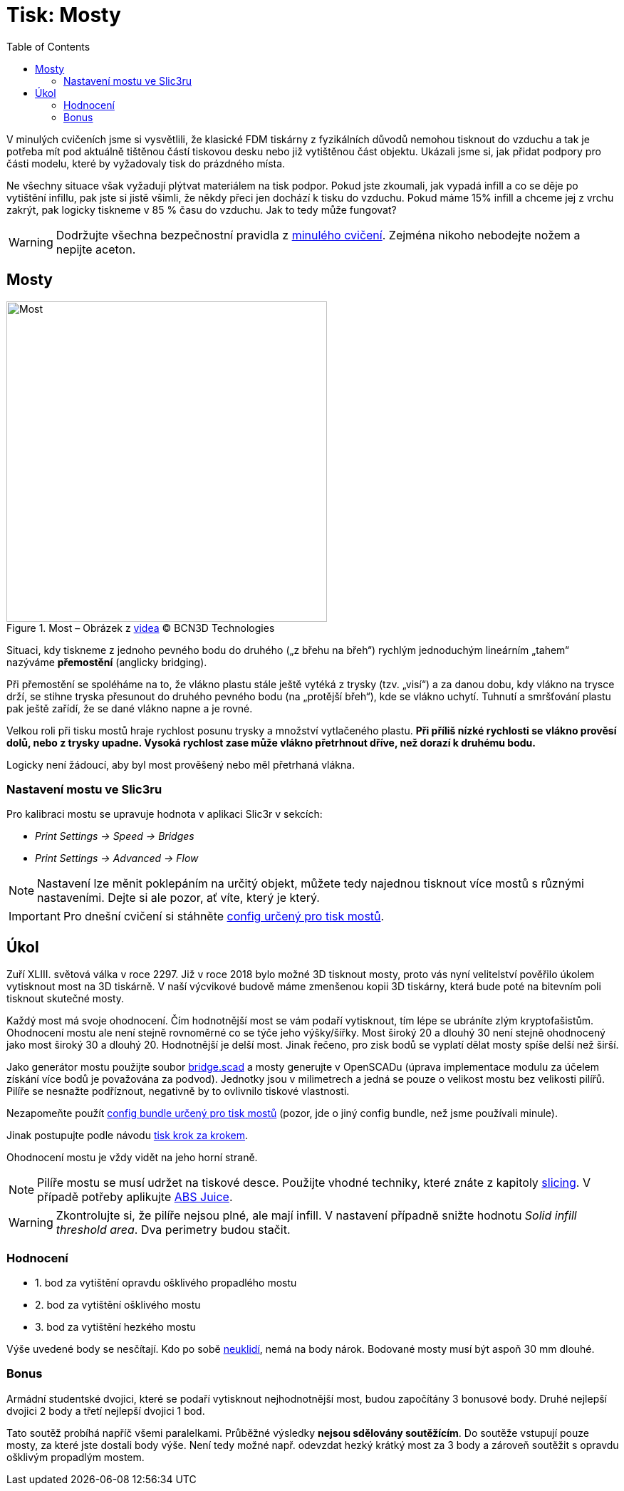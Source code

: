 = Tisk: Mosty
:toc:
:imagesdir: ../images/bridges/

V minulých cvičeních jsme si vysvětlili,
že klasické FDM tiskárny z fyzikálních důvodů nemohou tisknout do vzduchu
a tak je potřeba mít pod aktuálně tištěnou částí tiskovou desku nebo již vytištěnou část objektu.
Ukázali jsme si, jak přidat podpory pro části modelu,
které by vyžadovaly tisk do prázdného místa.

Ne všechny situace však vyžadují plýtvat materiálem na tisk podpor.
Pokud jste zkoumali, jak vypadá infill a co se děje po vytištění infillu,
pak jste si jistě všimli, že někdy přeci jen dochází k tisku do vzduchu.
Pokud máme 15% infill a chceme jej z vrchu zakrýt,
pak logicky tiskneme v 85 % času do vzduchu.
Jak to tedy může fungovat?

WARNING: Dodržujte všechna bezpečnostní pravidla z xref:printing.adoc#[minulého cvičení].
Zejména nikoho nebodejte nožem a nepijte aceton.

== Mosty

.Most – Obrázek z https://www.youtube.com/watch?v=wK2APNwEoSk[videa] © BCN3D Technologies
image::bridge.jpg[Most, width=450, float=right]

Situaci, kdy tiskneme z jednoho pevného bodu do druhého („z břehu na břeh“)
rychlým jednoduchým lineárním „tahem“ nazýváme *přemostění* (anglicky bridging).

Při přemostění se spoléháme na to, že vlákno plastu stále ještě vytéká z trysky (tzv. „visí“) a za danou dobu,
kdy vlákno na trysce drží, se stihne tryska přesunout do druhého pevného bodu
(na „protější břeh“), kde se vlákno uchytí.
Tuhnutí a smršťování plastu pak ještě zařídí, že se dané vlákno napne a je rovné.

Velkou roli při tisku mostů hraje rychlost posunu trysky a množství vytlačeného plastu.
*Při příliš nízké rychlosti se vlákno prověsí dolů, nebo z trysky upadne.
Vysoká rychlost zase může vlákno přetrhnout dříve, než dorazí k druhému bodu.*

Logicky není žádoucí, aby byl most prověšený nebo měl přetrhaná vlákna.

=== Nastavení mostu ve Slic3ru

Pro kalibraci mostu se upravuje hodnota v aplikaci Slic3r v sekcích:

* _Print Settings → Speed → Bridges_
* _Print Settings → Advanced → Flow_

NOTE: Nastavení lze měnit poklepáním na určitý objekt,
můžete tedy najednou tisknout více mostů s různými nastaveními.
Dejte si ale pozor, ať víte, který je který.

IMPORTANT: Pro dnešní cvičení si stáhněte 
link:../configs/bridges/slic3r_config_bundle.ini[config určený pro tisk mostů].

== Úkol

Zuří XLIII. světová válka v roce 2297.
Již v roce 2018 bylo možné 3D tisknout mosty,
proto vás nyní velitelství pověřilo úkolem vytisknout most na 3D tiskárně.
V naší výcvikové budově máme zmenšenou kopii 3D tiskárny,
která bude poté na bitevním poli tisknout skutečné mosty.

Každý most má svoje ohodnocení.
Čím hodnotnější most se vám podaří vytisknout,
tím lépe se ubráníte zlým kryptofašistům.
Ohodnocení mostu ale není stejně rovnoměrné co se týče jeho výšky/šířky.
Most široký 20 a dlouhý 30 není stejně ohodnocený jako most široký 30 a dlouhý 20.
Hodnotnější je delší most. Jinak řečeno, pro zisk bodů se vyplatí dělat mosty spíše delší než širší.

Jako generátor mostu použijte soubor link:../stls/bridges/bridge.scad[bridge.scad] a mosty generujte v OpenSCADu (úprava implementace modulu za účelem získání více bodů je považována za podvod).
Jednotky jsou v milimetrech a jedná se pouze o velikost mostu bez velikosti pilířů.
Pilíře se nesnažte podříznout, negativně by to ovlivnilo tiskové vlastnosti.

Nezapomeňte použít link:../configs/bridges/slic3r_config_bundle.ini[config bundle určený pro tisk mostů] (pozor, jde o jiný config bundle, než jsme používali minule).

Jinak postupujte podle návodu xref:printing.adoc#_tisk-krok-za-krokem[tisk krok za krokem].

Ohodnocení mostu je vždy vidět na jeho horní straně.

NOTE: Pilíře mostu se musí udržet na tiskové desce.
Použijte vhodné techniky, které znáte z kapitoly xref:slicing.adoc#structs[slicing].
V případě potřeby aplikujte xref:printing.adoc#abs-juice[ABS Juice].

WARNING: Zkontrolujte si, že pilíře nejsou plné, ale mají infill.
V nastavení případně snižte hodnotu _Solid infill threshold area_.
Dva perimetry budou stačit.

=== Hodnocení

- 1. bod za vytištění opravdu ošklivého propadlého mostu
- 2. bod za vytištění ošklivého mostu
- 3. bod za vytištění hezkého mostu

Výše uvedené body se nesčítají.
Kdo po sobě xref:printing.adoc#ukol-3[neuklidí], nemá na body nárok.
Bodované mosty musí být aspoň 30 mm dlouhé.

=== Bonus

Armádní studentské dvojici,
které se podaří vytisknout nejhodnotnější most,
budou započítány 3 bonusové body.
Druhé nejlepší dvojici 2 body a třetí nejlepší dvojici 1 bod.

Tato soutěž probíhá napříč všemi paralelkami.
Průběžné výsledky *nejsou sdělovány soutěžícím*.
Do soutěže vstupují pouze mosty, za které jste dostali body výše.
Není tedy možné např. odevzdat hezký krátký most za 3 body
a zároveň soutěžit s opravdu ošklivým propadlým mostem.
